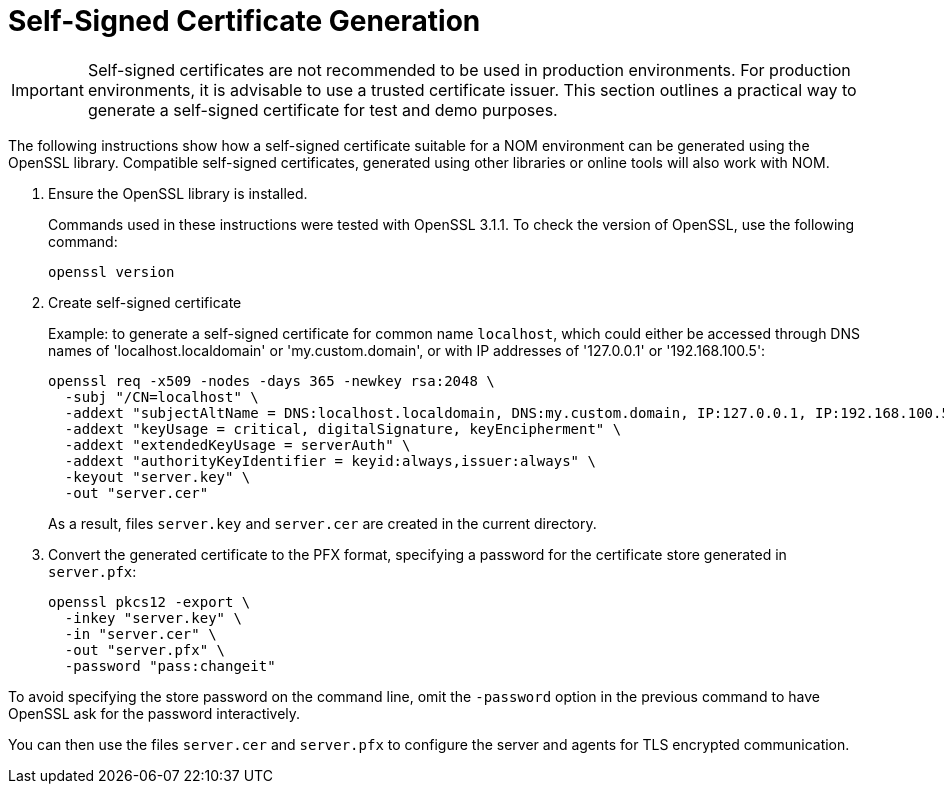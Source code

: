 :description: This section contains instructions to generate a self-signed certificate for test purposes.
= Self-Signed Certificate Generation

[IMPORTANT]
====
Self-signed certificates are not recommended to be used in production environments.
For production environments, it is advisable to use a trusted certificate issuer.
This section outlines a practical way to generate a self-signed certificate for test and demo purposes.
====

The following instructions show how a self-signed certificate suitable for a NOM environment can be generated using the OpenSSL library.
Compatible self-signed certificates, generated using other libraries or online tools will also work with NOM.

. Ensure the OpenSSL library is installed.
+
Commands used in these instructions were tested with OpenSSL 3.1.1.
To check the version of OpenSSL, use the following command:
+
[source, terminal, role=noheader]
----
openssl version
----
. Create self-signed certificate
+
Example: to generate a self-signed certificate for common name `localhost`, which could either be accessed through DNS names of 'localhost.localdomain' or 'my.custom.domain', or with IP addresses of '127.0.0.1' or '192.168.100.5':
+
[source, terminal, role=noheader]
----
openssl req -x509 -nodes -days 365 -newkey rsa:2048 \
  -subj "/CN=localhost" \
  -addext "subjectAltName = DNS:localhost.localdomain, DNS:my.custom.domain, IP:127.0.0.1, IP:192.168.100.5" \
  -addext "keyUsage = critical, digitalSignature, keyEncipherment" \
  -addext "extendedKeyUsage = serverAuth" \
  -addext "authorityKeyIdentifier = keyid:always,issuer:always" \
  -keyout "server.key" \
  -out "server.cer"
----
+
As a result, files `server.key` and `server.cer` are created in the current directory.
. Convert the generated certificate to the PFX format, specifying a password for the certificate store generated in `server.pfx`:
+
[source, terminal, role=noheader]
----
openssl pkcs12 -export \
  -inkey "server.key" \
  -in "server.cer" \
  -out "server.pfx" \
  -password "pass:changeit"
----
[IMPORTANT]
====
To avoid specifying the store password on the command line, omit the `-password` option in the previous command to have OpenSSL ask for the password interactively.
====

You can then use the files `server.cer` and `server.pfx` to configure the server and agents for TLS encrypted communication.
